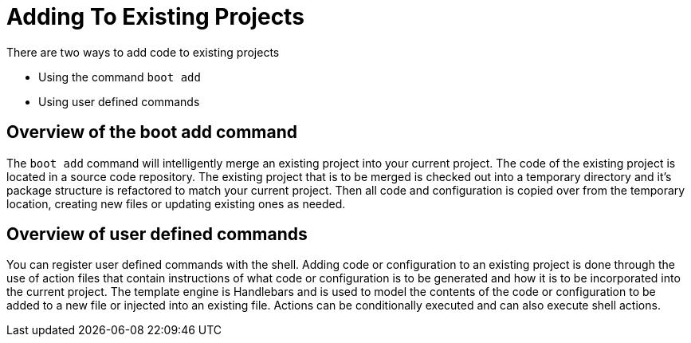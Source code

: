 = Adding To Existing Projects

There are two ways to add code to existing projects

* Using the command `boot add`
* Using user defined commands

== Overview of the boot add command

The `boot add` command will intelligently merge an existing project into your current project.
The code of the existing project is located in a source code repository.
The existing project that is to be merged is checked out into a temporary directory and it's package structure is refactored to match your current project.
Then all code and configuration is copied over from the temporary location, creating new files or updating existing ones as needed.

== Overview of user defined commands

You can register user defined commands with the shell.
Adding code or configuration to an existing project is done through the use of action files that contain instructions of what code or configuration is to be generated and how it is to be incorporated into the current project.
The template engine is Handlebars and is used to model the contents of the code or configuration to be added to a new file or injected into an existing file.
Actions can be conditionally executed and can also execute shell actions.


